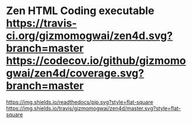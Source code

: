 * Zen HTML Coding executable [[https://travis-ci.org/gizmomogwai/zen4d][https://travis-ci.org/gizmomogwai/zen4d.svg?branch=master]] [[https://codecov.io/github/gizmomogwai/zen4d][https://codecov.io/github/gizmomogwai/zen4d/coverage.svg?branch=master]]
[[https://gizmomogwai.github.io/zen4d][https://img.shields.io/readthedocs/pip.svg?style=flat-square]]
[[https://travis-ci.org/gizmomogwai/zen4d][https://img.shields.io/travis/gizmomogwai/zen4d/master.svg?style=flat-square]]
